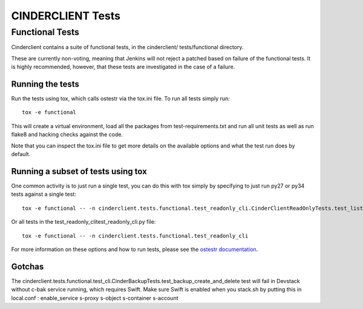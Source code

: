 ==================
CINDERCLIENT Tests
==================

Functional Tests
================

Cinderclient contains a suite of functional tests, in the cinderclient/
tests/functional directory.

These are currently non-voting, meaning that Jenkins will not reject a
patched based on failure of the functional tests. It is highly recommended,
however, that these tests are investigated in the case of a failure.

Running the tests
-----------------
Run the tests using tox, which calls ostestr via the tox.ini file.  To run all
tests simply run::

    tox -e functional

This will create a virtual environment, load all the packages from
test-requirements.txt and run all unit tests as well as run flake8 and hacking
checks against the code.

Note that you can inspect the tox.ini file to get more details on the available
options and what the test run does by default.

Running a subset of tests using tox
-----------------------------------
One common activity is to just run a single test, you can do this with tox
simply by specifying to just run py27 or py34 tests against a single test::

    tox -e functional -- -n cinderclient.tests.functional.test_readonly_cli.CinderClientReadOnlyTests.test_list

Or all tests in the test_readonly_clitest_readonly_cli.py file::

    tox -e functional -- -n cinderclient.tests.functional.test_readonly_cli

For more information on these options and how to run tests, please see the
`ostestr documentation <http://docs.openstack.org/developer/os-testr/>`_.

Gotchas
-------

The cinderclient.tests.functional.test_cli.CinderBackupTests.test_backup_create_and_delete
test will fail in Devstack without c-bak service running, which requires Swift.
Make sure Swift is enabled when you stack.sh by putting this in local.conf :
enable_service s-proxy s-object s-container s-account
